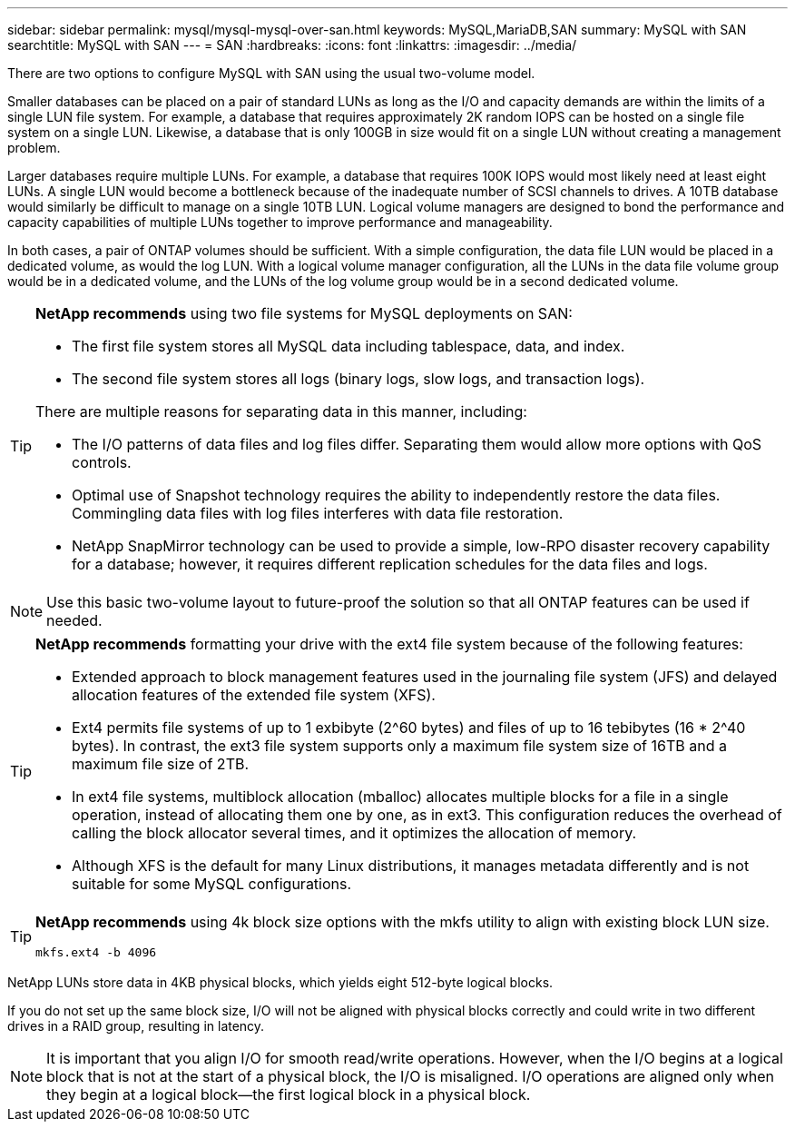 ---
sidebar: sidebar
permalink: mysql/mysql-mysql-over-san.html
keywords: MySQL,MariaDB,SAN
summary: MySQL with SAN
searchtitle: MySQL with SAN
---
= SAN
:hardbreaks:
:icons: font
:linkattrs:
:imagesdir: ../media/
[.lead]
There are two options to configure MySQL with SAN using the usual two-volume model. 

Smaller databases can be placed on a pair of standard LUNs as long as the I/O and capacity demands are within the limits of a single LUN file system. For example, a database that requires approximately 2K random IOPS can be hosted on a single file system on a single LUN. Likewise, a database that is only 100GB in size would fit on a single LUN without creating a management problem.

Larger databases require multiple LUNs. For example, a database that requires 100K IOPS would most likely need at least eight LUNs. A single LUN would become a bottleneck because of the inadequate number of SCSI channels to drives. A 10TB database would similarly be difficult to manage on a single 10TB LUN. Logical volume managers are designed to bond the performance and capacity capabilities of multiple LUNs together to improve performance and manageability.

In both cases, a pair of ONTAP volumes should be sufficient. With a simple configuration, the data file LUN would be placed in a dedicated volume, as would the log LUN. With a logical volume manager configuration, all the LUNs in the data file volume group would be in a dedicated volume, and the LUNs of the log volume group would be in a second dedicated volume. 

[TIP]
====
*NetApp recommends* using two file systems for MySQL deployments on SAN:

* The first file system stores all MySQL data including tablespace, data, and index.

* The second file system stores all logs (binary logs, slow logs, and transaction logs).

There are multiple reasons for separating data in this manner, including: 

* The I/O patterns of data files and log files differ. Separating them would allow more options with QoS controls.

* Optimal use of Snapshot technology requires the ability to independently restore the data files. Commingling data files with log files interferes with data file restoration.

* NetApp SnapMirror technology can be used to provide a simple, low-RPO disaster recovery capability for a database; however, it requires different replication schedules for the data files and logs.
====

[NOTE]
Use this basic two-volume layout to future-proof the solution so that all ONTAP features can be used if needed. 

[TIP]
====
*NetApp recommends* formatting your drive with the ext4 file system because of the following features:

* Extended approach to block management features used in the journaling file system (JFS) and delayed allocation features of the extended file system (XFS).

* Ext4 permits file systems of up to 1 exbibyte (2^60 bytes) and files of up to 16 tebibytes (16 * 2^40 bytes). In contrast, the ext3 file system supports only a maximum file system size of 16TB and a maximum file size of 2TB.

* In ext4 file systems, multiblock allocation (mballoc) allocates multiple blocks for a file in a single operation, instead of allocating them one by one, as in ext3. This configuration reduces the overhead of calling the block allocator several times, and it optimizes the allocation of memory.

* Although XFS is the default for many Linux distributions, it manages metadata differently and is not suitable for some MySQL configurations.
====

[TIP]
====
*NetApp recommends* using 4k block size options with the mkfs utility to align with existing block LUN size.

`mkfs.ext4 -b 4096`
====
NetApp LUNs store data in 4KB physical blocks, which yields eight 512-byte logical blocks.

If you do not set up the same block size, I/O will not be aligned with physical blocks correctly and could write in two different drives in a RAID group, resulting in latency.

[NOTE]
It is important that you align I/O for smooth read/write operations. However, when the I/O begins at a logical block that is not at the start of a physical block, the I/O is misaligned. I/O operations are aligned only when they begin at a logical block—the first logical block in a physical block.
